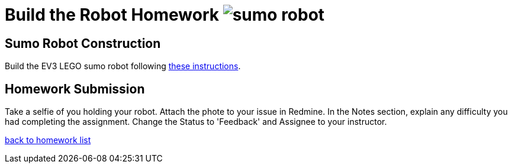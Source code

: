 = Build the Robot Homework image:../img/sumo_robot.jpg[sumo robot]

== Sumo Robot Construction
Build the EV3 LEGO sumo robot following link:../../sumo/[these instructions].

== Homework Submission
Take a selfie of you holding your robot.
Attach the phote to your issue in Redmine.
In the Notes section, explain any difficulty you had completing the assignment.
Change the Status to 'Feedback' and Assignee to your instructor.

link:./[back to homework list]
